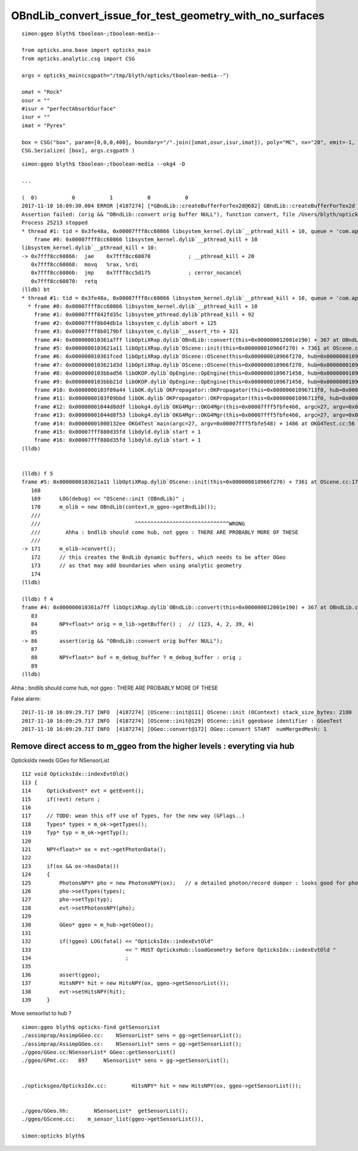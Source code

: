 OBndLib_convert_issue_for_test_geometry_with_no_surfaces
===========================================================

::

    simon:ggeo blyth$ tboolean-;tboolean-media--

    from opticks.ana.base import opticks_main
    from opticks.analytic.csg import CSG  

    args = opticks_main(csgpath="/tmp/blyth/opticks/tboolean-media--")

    omat = "Rock"
    osur = ""
    #isur = "perfectAbsorbSurface"
    isur = ""
    imat = "Pyrex"

    box = CSG("box", param=[0,0,0,400], boundary="/".join([omat,osur,isur,imat]), poly="MC", nx="20", emit=-1, emitconfig="photons=600000,wavelength=380,time=0.2,posdelta=0.1,sheetmask=0x1" )  
    CSG.Serialize( [box], args.csgpath )





::

    simon:ggeo blyth$ tboolean-;tboolean-media --okg4 -D

    ...

    (  0)           0           1           0           0 
    2017-11-10 16:09:30.004 ERROR [4187274] [*GBndLib::createBufferForTex2d@682] GBndLib::createBufferForTex2d NULL BUFFERS  mat 0x10d0118c0 sur 0x0
    Assertion failed: (orig && "OBndLib::convert orig buffer NULL"), function convert, file /Users/blyth/opticks/optixrap/OBndLib.cc, line 86.
    Process 25213 stopped
    * thread #1: tid = 0x3fe48a, 0x00007fff8cc60866 libsystem_kernel.dylib`__pthread_kill + 10, queue = 'com.apple.main-thread', stop reason = signal SIGABRT
        frame #0: 0x00007fff8cc60866 libsystem_kernel.dylib`__pthread_kill + 10
    libsystem_kernel.dylib`__pthread_kill + 10:
    -> 0x7fff8cc60866:  jae    0x7fff8cc60870            ; __pthread_kill + 20
       0x7fff8cc60868:  movq   %rax, %rdi
       0x7fff8cc6086b:  jmp    0x7fff8cc5d175            ; cerror_nocancel
       0x7fff8cc60870:  retq   
    (lldb) bt
    * thread #1: tid = 0x3fe48a, 0x00007fff8cc60866 libsystem_kernel.dylib`__pthread_kill + 10, queue = 'com.apple.main-thread', stop reason = signal SIGABRT
      * frame #0: 0x00007fff8cc60866 libsystem_kernel.dylib`__pthread_kill + 10
        frame #1: 0x00007fff842fd35c libsystem_pthread.dylib`pthread_kill + 92
        frame #2: 0x00007fff8b04db1a libsystem_c.dylib`abort + 125
        frame #3: 0x00007fff8b0179bf libsystem_c.dylib`__assert_rtn + 321
        frame #4: 0x000000010361a7ff libOptiXRap.dylib`OBndLib::convert(this=0x000000012001e190) + 367 at OBndLib.cc:86
        frame #5: 0x0000000103621a11 libOptiXRap.dylib`OScene::init(this=0x000000010966f270) + 7361 at OScene.cc:171
        frame #6: 0x000000010361fced libOptiXRap.dylib`OScene::OScene(this=0x000000010966f270, hub=0x000000010970ed20) + 317 at OScene.cc:85
        frame #7: 0x0000000103621d3d libOptiXRap.dylib`OScene::OScene(this=0x000000010966f270, hub=0x000000010970ed20) + 29 at OScene.cc:87
        frame #8: 0x0000000103bbad56 libOKOP.dylib`OpEngine::OpEngine(this=0x0000000109671450, hub=0x000000010970ed20) + 182 at OpEngine.cc:43
        frame #9: 0x0000000103bbb21d libOKOP.dylib`OpEngine::OpEngine(this=0x0000000109671450, hub=0x000000010970ed20) + 29 at OpEngine.cc:55
        frame #10: 0x0000000103f09a44 libOK.dylib`OKPropagator::OKPropagator(this=0x00000001096713f0, hub=0x000000010970ed20, idx=0x000000010d013a30, viz=0x00000001122980c0) + 196 at OKPropagator.cc:44
        frame #11: 0x0000000103f09bbd libOK.dylib`OKPropagator::OKPropagator(this=0x00000001096713f0, hub=0x000000010970ed20, idx=0x000000010d013a30, viz=0x00000001122980c0) + 45 at OKPropagator.cc:52
        frame #12: 0x00000001044d8ddf libokg4.dylib`OKG4Mgr::OKG4Mgr(this=0x00007fff5fbfe460, argc=27, argv=0x00007fff5fbfe548) + 831 at OKG4Mgr.cc:37
        frame #13: 0x00000001044d8f53 libokg4.dylib`OKG4Mgr::OKG4Mgr(this=0x00007fff5fbfe460, argc=27, argv=0x00007fff5fbfe548) + 35 at OKG4Mgr.cc:41
        frame #14: 0x00000001000132ee OKG4Test`main(argc=27, argv=0x00007fff5fbfe548) + 1486 at OKG4Test.cc:56
        frame #15: 0x00007fff880d35fd libdyld.dylib`start + 1
        frame #16: 0x00007fff880d35fd libdyld.dylib`start + 1
    (lldb) 


    (lldb) f 5
    frame #5: 0x0000000103621a11 libOptiXRap.dylib`OScene::init(this=0x000000010966f270) + 7361 at OScene.cc:171
       168  
       169      LOG(debug) << "OScene::init (OBndLib)" ;
       170      m_olib = new OBndLib(context,m_ggeo->getBndLib());
       ///
       ///                              ^^^^^^^^^^^^^^^^^^^^^^^^^^^^^^WRONG     
       ///        Ahha : bndlib should come hub, not ggeo : THERE ARE PROBABLY MORE OF THESE
       ///
    -> 171      m_olib->convert();
       172      // this creates the BndLib dynamic buffers, which needs to be after OGeo
       173      // as that may add boundaries when using analytic geometry
       174  
    (lldb) 

    (lldb) f 4
    frame #4: 0x000000010361a7ff libOptiXRap.dylib`OBndLib::convert(this=0x000000012001e190) + 367 at OBndLib.cc:86
       83   
       84       NPY<float>* orig = m_lib->getBuffer() ;  // (123, 4, 2, 39, 4)
       85   
    -> 86       assert(orig && "OBndLib::convert orig buffer NULL");
       87   
       88       NPY<float>* buf = m_debug_buffer ? m_debug_buffer : orig ; 
       89   
    (lldb) 


Ahha : bndlib should come hub, not ggeo : THERE ARE PROBABLY MORE OF THESE 


False alarm::


    2017-11-10 16:09:29.717 INFO  [4187274] [OScene::init@111] OScene::init (OContext) stack_size_bytes: 2180
    2017-11-10 16:09:29.717 INFO  [4187274] [OScene::init@129] OScene::init ggeobase identifier : GGeoTest
    2017-11-10 16:09:29.717 INFO  [4187274] [OGeo::convert@172] OGeo::convert START  numMergedMesh: 1




Remove direct access to m_ggeo from the higher levels : everyting via hub 
---------------------------------------------------------------------------

OpticksIdx needs GGeo for NSensorList

::

    112 void OpticksIdx::indexEvtOld()
    113 {
    114     OpticksEvent* evt = getEvent();
    115     if(!evt) return ;
    116 
    117     // TODO: wean this off use of Types, for the new way (GFlags..)
    118     Types* types = m_ok->getTypes();
    119     Typ* typ = m_ok->getTyp();
    120 
    121     NPY<float>* ox = evt->getPhotonData();
    122 
    123     if(ox && ox->hasData())
    124     {
    125         PhotonsNPY* pho = new PhotonsNPY(ox);   // a detailed photon/record dumper : looks good for photon level debug 
    126         pho->setTypes(types);
    127         pho->setTyp(typ);
    128         evt->setPhotonsNPY(pho);
    129 
    130         GGeo* ggeo = m_hub->getGGeo();
    131 
    132         if(!ggeo) LOG(fatal) << "OpticksIdx::indexEvtOld"
    133                              << " MUST OpticksHub::loadGeometry before OpticksIdx::indexEvtOld "
    134                              ;
    135 
    136         assert(ggeo);
    137         HitsNPY* hit = new HitsNPY(ox, ggeo->getSensorList());
    138         evt->setHitsNPY(hit);
    139     }



Move sensorlist to hub ?

::

    simon:ggeo blyth$ opticks-find getSensorList 
    ./assimprap/AssimpGGeo.cc:    NSensorList* sens = gg->getSensorList();  
    ./assimprap/AssimpGGeo.cc:    NSensorList* sens = gg->getSensorList();  
    ./ggeo/GGeo.cc:NSensorList* GGeo::getSensorList()
    ./ggeo/GPmt.cc:   897     NSensorList* sens = gg->getSensorList();
      

    ./opticksgeo/OpticksIdx.cc:        HitsNPY* hit = new HitsNPY(ox, ggeo->getSensorList());


    ./ggeo/GGeo.hh:        NSensorList*  getSensorList();
    ./ggeo/GScene.cc:    m_sensor_list(ggeo->getSensorList()),

    simon:opticks blyth$ 




